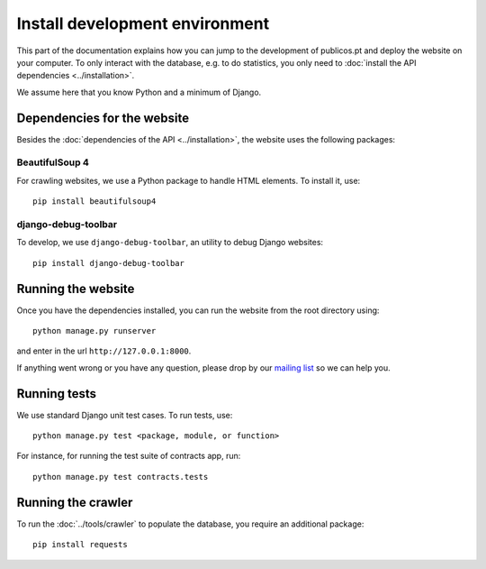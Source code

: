 Install development environment
===============================

This part of the documentation explains how you can jump to the development of
publicos.pt and deploy the website on your computer. To only interact with the
database, e.g. to do statistics, you only need to
:doc:`install the API dependencies <../installation>`.

We assume here that you know Python and a minimum of Django.

Dependencies for the website
----------------------------

Besides the :doc:`dependencies of the API <../installation>`, the website uses
the following packages:

BeautifulSoup 4
^^^^^^^^^^^^^^^

For crawling websites, we use a Python package to handle HTML elements. To
install it, use::

    pip install beautifulsoup4

django-debug-toolbar
^^^^^^^^^^^^^^^^^^^^

To develop, we use ``django-debug-toolbar``, an utility to debug Django websites::

    pip install django-debug-toolbar

Running the website
-------------------

Once you have the dependencies installed, you can run the website from the root
directory using::

    python manage.py runserver

and enter in the url ``http://127.0.0.1:8000``.

.. _`mailing list`: https://groups.google.com/forum/#!forum/public-contracts

If anything went wrong or you have any question,
please drop by our `mailing list`_ so we can help you.


Running tests
-------------

We use standard Django unit test cases. To run tests, use::

    python manage.py test <package, module, or function>

For instance, for running the test suite of contracts app, run::

    python manage.py test contracts.tests


Running the crawler
-------------------

To run the :doc:`../tools/crawler` to populate the database,
you require an additional package::

    pip install requests

